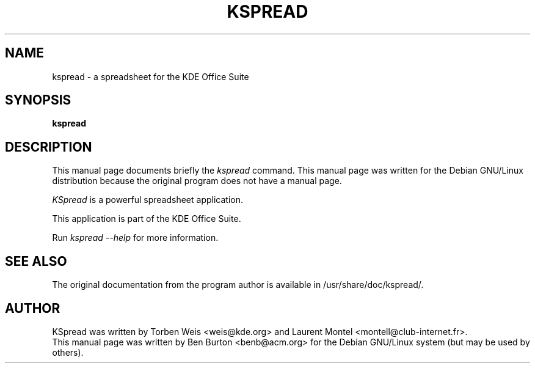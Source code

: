 .\"                                      Hey, EMACS: -*- nroff -*-
.\" First parameter, NAME, should be all caps
.\" Second parameter, SECTION, should be 1-8, maybe w/ subsection
.\" other parameters are allowed: see man(7), man(1)
.TH KSPREAD 1 "April 7, 2001"
.\" Please adjust this date whenever revising the manpage.
.\"
.\" Some roff macros, for reference:
.\" .nh        disable hyphenation
.\" .hy        enable hyphenation
.\" .ad l      left justify
.\" .ad b      justify to both left and right margins
.\" .nf        disable filling
.\" .fi        enable filling
.\" .br        insert line break
.\" .sp <n>    insert n+1 empty lines
.\" for manpage-specific macros, see man(7)
.SH NAME
kspread \- a spreadsheet for the KDE Office Suite
.SH SYNOPSIS
.B kspread
.SH DESCRIPTION
This manual page documents briefly the
.I kspread
command.
This manual page was written for the Debian GNU/Linux distribution
because the original program does not have a manual page.
.PP
.\" TeX users may be more comfortable with the \fB<whatever>\fP and
.\" \fI<whatever>\fP escape sequences to invode bold face and italics, 
.\" respectively.
\fIKSpread\fP is a powerful spreadsheet application.
.PP
This application is part of the KDE Office Suite.
.PP
Run
.I kspread --help
for more information.
.SH SEE ALSO
The original documentation from the program author
is available in /usr/share/doc/kspread/.
.SH AUTHOR
KSpread was written by Torben Weis <weis@kde.org> and Laurent Montel
<montell@club-internet.fr>.
.br
This manual page was written by Ben Burton <benb@acm.org>
for the Debian GNU/Linux system (but may be used by others).
